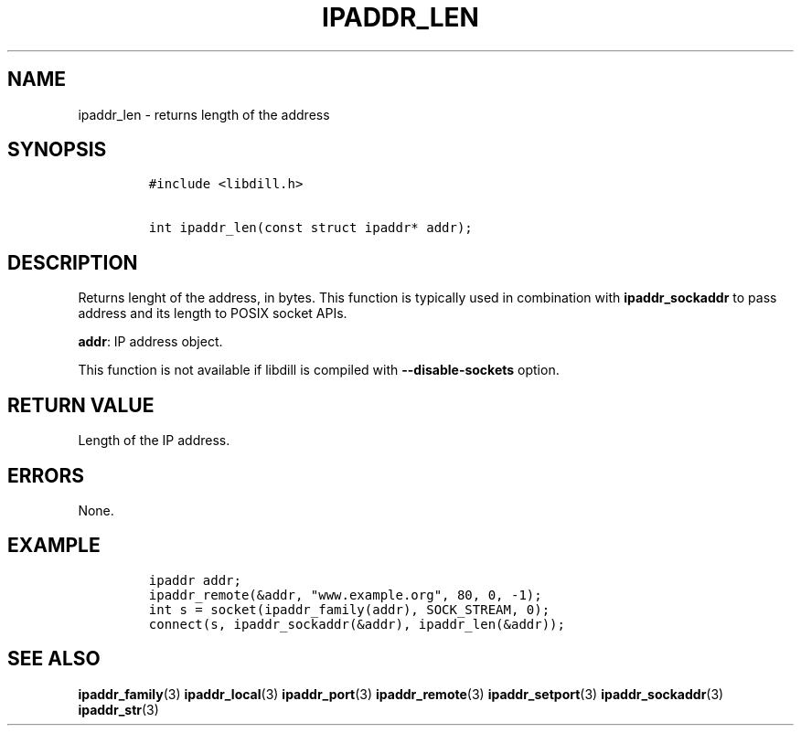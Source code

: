 .\" Automatically generated by Pandoc 1.19.2.1
.\"
.TH "IPADDR_LEN" "3" "" "libdill" "libdill Library Functions"
.hy
.SH NAME
.PP
ipaddr_len \- returns length of the address
.SH SYNOPSIS
.IP
.nf
\f[C]
#include\ <libdill.h>

int\ ipaddr_len(const\ struct\ ipaddr*\ addr);
\f[]
.fi
.SH DESCRIPTION
.PP
Returns lenght of the address, in bytes.
This function is typically used in combination with
\f[B]ipaddr_sockaddr\f[] to pass address and its length to POSIX socket
APIs.
.PP
\f[B]addr\f[]: IP address object.
.PP
This function is not available if libdill is compiled with
\f[B]\-\-disable\-sockets\f[] option.
.SH RETURN VALUE
.PP
Length of the IP address.
.SH ERRORS
.PP
None.
.SH EXAMPLE
.IP
.nf
\f[C]
ipaddr\ addr;
ipaddr_remote(&addr,\ "www.example.org",\ 80,\ 0,\ \-1);
int\ s\ =\ socket(ipaddr_family(addr),\ SOCK_STREAM,\ 0);
connect(s,\ ipaddr_sockaddr(&addr),\ ipaddr_len(&addr));
\f[]
.fi
.SH SEE ALSO
.PP
\f[B]ipaddr_family\f[](3) \f[B]ipaddr_local\f[](3)
\f[B]ipaddr_port\f[](3) \f[B]ipaddr_remote\f[](3)
\f[B]ipaddr_setport\f[](3) \f[B]ipaddr_sockaddr\f[](3)
\f[B]ipaddr_str\f[](3)
